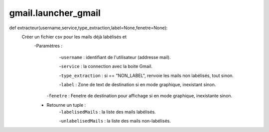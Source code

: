 .. GmailAddon documentation master file, created by
   sphinx-quickstart on Mon Oct 29 09:36:13 2018.
   You can adapt this file completely to your liking, but it should at least
   contain the root `toctree` directive.

gmail.launcher_gmail
======================================
def extracteur(username,service,type_extraction,label=None,fenetre=None):
    Créer un fichier csv pour les mails déjà labélisés et
    	-Paramètres :
    	    -``username`` : identifiant de l'utilisateur (addresse mail).
         
            -``service`` : la connection avec la boite Gmail.
         
            -``type_extraction`` : si == "NON_LABEL", renvoie les mails non labélisés, tout sinon.
         
            -``label`` : Zone de text de destination si en mode graphique, inexistant sinon.
         
         -``fenetre`` : Fenetre de destination pour affichage si en mode graphique, inexistante sinon.
         
        - Retourne un tuple :
            -``labelisedMails`` : la liste des mails labélisés.
            
            -``unlabelisedMails`` : la liste des mails non-labélisés.
